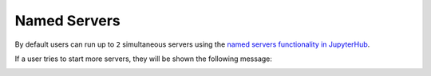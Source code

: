 Named Servers
=============

By default users can run up to ``2`` simultaneous servers using the
`named servers functionality in JupyterHub <https://jupyterhub.readthedocs.io/en/stable/reference/config-user-env.html#named-servers>`_.

If a user tries to start more servers, they will be shown the following message:

.. image:: ../images/configuration/namedservers.png
   :alt: Named Servers limit
   :width: 100%
   :align: center
